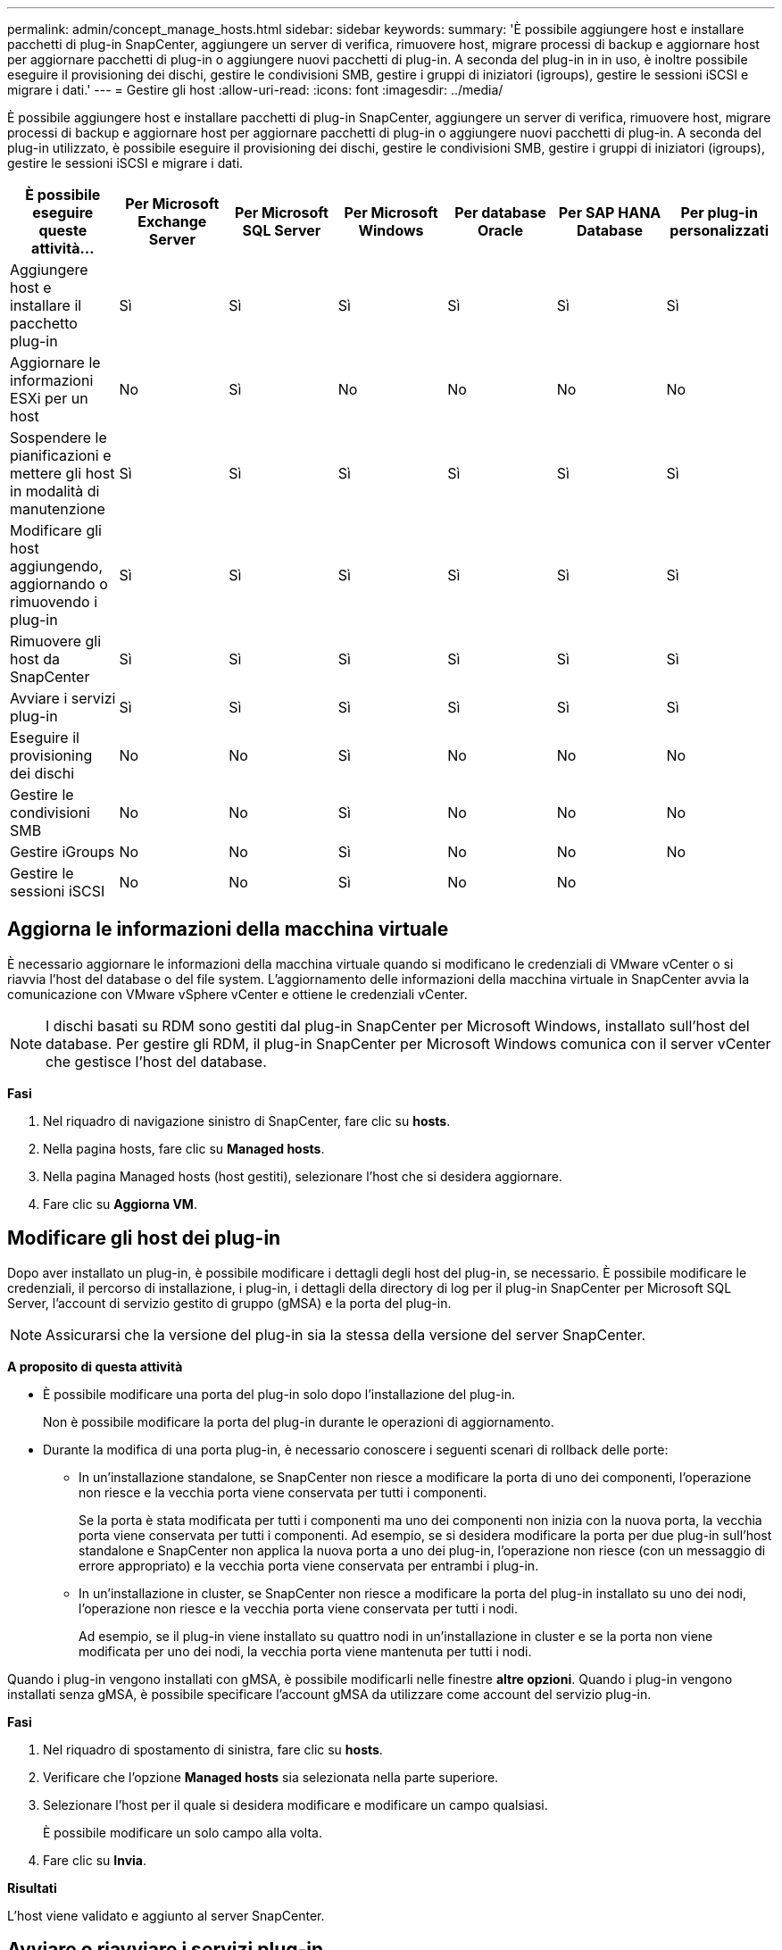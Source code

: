 ---
permalink: admin/concept_manage_hosts.html 
sidebar: sidebar 
keywords:  
summary: 'È possibile aggiungere host e installare pacchetti di plug-in SnapCenter, aggiungere un server di verifica, rimuovere host, migrare processi di backup e aggiornare host per aggiornare pacchetti di plug-in o aggiungere nuovi pacchetti di plug-in. A seconda del plug-in in in uso, è inoltre possibile eseguire il provisioning dei dischi, gestire le condivisioni SMB, gestire i gruppi di iniziatori (igroups), gestire le sessioni iSCSI e migrare i dati.' 
---
= Gestire gli host
:allow-uri-read: 
:icons: font
:imagesdir: ../media/


[role="lead"]
È possibile aggiungere host e installare pacchetti di plug-in SnapCenter, aggiungere un server di verifica, rimuovere host, migrare processi di backup e aggiornare host per aggiornare pacchetti di plug-in o aggiungere nuovi pacchetti di plug-in. A seconda del plug-in utilizzato, è possibile eseguire il provisioning dei dischi, gestire le condivisioni SMB, gestire i gruppi di iniziatori (igroups), gestire le sessioni iSCSI e migrare i dati.

|===
| È possibile eseguire queste attività... | Per Microsoft Exchange Server | Per Microsoft SQL Server | Per Microsoft Windows | Per database Oracle | Per SAP HANA Database | Per plug-in personalizzati 


 a| 
Aggiungere host e installare il pacchetto plug-in
 a| 
Sì
 a| 
Sì
 a| 
Sì
 a| 
Sì
 a| 
Sì
 a| 
Sì



 a| 
Aggiornare le informazioni ESXi per un host
 a| 
No
 a| 
Sì
 a| 
No
 a| 
No
 a| 
No
 a| 
No



 a| 
Sospendere le pianificazioni e mettere gli host in modalità di manutenzione
 a| 
Sì
 a| 
Sì
 a| 
Sì
 a| 
Sì
 a| 
Sì
 a| 
Sì



 a| 
Modificare gli host aggiungendo, aggiornando o rimuovendo i plug-in
 a| 
Sì
 a| 
Sì
 a| 
Sì
 a| 
Sì
 a| 
Sì
 a| 
Sì



 a| 
Rimuovere gli host da SnapCenter
 a| 
Sì
 a| 
Sì
 a| 
Sì
 a| 
Sì
 a| 
Sì
 a| 
Sì



 a| 
Avviare i servizi plug-in
 a| 
Sì
 a| 
Sì
 a| 
Sì
 a| 
Sì
 a| 
Sì
 a| 
Sì



 a| 
Eseguire il provisioning dei dischi
 a| 
No
 a| 
No
 a| 
Sì
 a| 
No
 a| 
No
 a| 
No



 a| 
Gestire le condivisioni SMB
 a| 
No
 a| 
No
 a| 
Sì
 a| 
No
 a| 
No
 a| 
No



 a| 
Gestire iGroups
 a| 
No
 a| 
No
 a| 
Sì
 a| 
No
 a| 
No
 a| 
No



 a| 
Gestire le sessioni iSCSI
 a| 
No
 a| 
No
 a| 
Sì
 a| 
No
 a| 
No
 a| 

|===


== Aggiorna le informazioni della macchina virtuale

È necessario aggiornare le informazioni della macchina virtuale quando si modificano le credenziali di VMware vCenter o si riavvia l'host del database o del file system. L'aggiornamento delle informazioni della macchina virtuale in SnapCenter avvia la comunicazione con VMware vSphere vCenter e ottiene le credenziali vCenter.


NOTE: I dischi basati su RDM sono gestiti dal plug-in SnapCenter per Microsoft Windows, installato sull'host del database. Per gestire gli RDM, il plug-in SnapCenter per Microsoft Windows comunica con il server vCenter che gestisce l'host del database.

*Fasi*

. Nel riquadro di navigazione sinistro di SnapCenter, fare clic su *hosts*.
. Nella pagina hosts, fare clic su *Managed hosts*.
. Nella pagina Managed hosts (host gestiti), selezionare l'host che si desidera aggiornare.
. Fare clic su *Aggiorna VM*.




== Modificare gli host dei plug-in

Dopo aver installato un plug-in, è possibile modificare i dettagli degli host del plug-in, se necessario. È possibile modificare le credenziali, il percorso di installazione, i plug-in, i dettagli della directory di log per il plug-in SnapCenter per Microsoft SQL Server, l'account di servizio gestito di gruppo (gMSA) e la porta del plug-in.


NOTE: Assicurarsi che la versione del plug-in sia la stessa della versione del server SnapCenter.

*A proposito di questa attività*

* È possibile modificare una porta del plug-in solo dopo l'installazione del plug-in.
+
Non è possibile modificare la porta del plug-in durante le operazioni di aggiornamento.

* Durante la modifica di una porta plug-in, è necessario conoscere i seguenti scenari di rollback delle porte:
+
** In un'installazione standalone, se SnapCenter non riesce a modificare la porta di uno dei componenti, l'operazione non riesce e la vecchia porta viene conservata per tutti i componenti.
+
Se la porta è stata modificata per tutti i componenti ma uno dei componenti non inizia con la nuova porta, la vecchia porta viene conservata per tutti i componenti. Ad esempio, se si desidera modificare la porta per due plug-in sull'host standalone e SnapCenter non applica la nuova porta a uno dei plug-in, l'operazione non riesce (con un messaggio di errore appropriato) e la vecchia porta viene conservata per entrambi i plug-in.

** In un'installazione in cluster, se SnapCenter non riesce a modificare la porta del plug-in installato su uno dei nodi, l'operazione non riesce e la vecchia porta viene conservata per tutti i nodi.
+
Ad esempio, se il plug-in viene installato su quattro nodi in un'installazione in cluster e se la porta non viene modificata per uno dei nodi, la vecchia porta viene mantenuta per tutti i nodi.





Quando i plug-in vengono installati con gMSA, è possibile modificarli nelle finestre *altre opzioni*. Quando i plug-in vengono installati senza gMSA, è possibile specificare l'account gMSA da utilizzare come account del servizio plug-in.

*Fasi*

. Nel riquadro di spostamento di sinistra, fare clic su *hosts*.
. Verificare che l'opzione *Managed hosts* sia selezionata nella parte superiore.
. Selezionare l'host per il quale si desidera modificare e modificare un campo qualsiasi.
+
È possibile modificare un solo campo alla volta.

. Fare clic su *Invia*.


*Risultati*

L'host viene validato e aggiunto al server SnapCenter.



== Avviare o riavviare i servizi plug-in

L'avvio dei servizi plug-in di SnapCenter consente di avviare i servizi se non sono in esecuzione o di riavviarli se sono in esecuzione. Potrebbe essere necessario riavviare i servizi dopo aver eseguito la manutenzione.

Al riavvio dei servizi, assicurarsi che non siano in esecuzione processi.

*Fasi*

. Nel riquadro di spostamento di sinistra, fare clic su *hosts*.
. Nella pagina hosts, fare clic su *Managed hosts*.
. Nella pagina Managed hosts (host gestiti), selezionare l'host che si desidera avviare.
. Fare clic su image:../media/more_icon.gif[""] E fare clic su *Avvia servizio* o *Riavvia servizio*.
+
È possibile avviare o riavviare il servizio di più host contemporaneamente.





== Sospendere le pianificazioni per la manutenzione dell'host

Se si desidera impedire all'host di eseguire qualsiasi processo pianificato SnapCenter, è possibile impostare l'host in modalità di manutenzione. Questa operazione deve essere eseguita prima di aggiornare i plug-in o se si eseguono attività di manutenzione sugli host.


NOTE: Non è possibile sospendere le pianificazioni su un host inattivo perché SnapCenter non è in grado di comunicare con tale host.

*Fasi*

. Nel riquadro di spostamento di sinistra, fare clic su *hosts*.
. Nella pagina hosts, fare clic su *Managed hosts*.
. Nella pagina Managed hosts (host gestiti), selezionare l'host che si desidera sospendere.
. Fare clic su image:../media/more_icon.gif[""] Quindi fare clic su *Suspend Schedule* per impostare l'host per questo plug-in in modalità di manutenzione.
+
È possibile sospendere la pianificazione di più host contemporaneamente.

+

NOTE: Non è necessario interrompere prima il servizio plug-in. Il servizio plug-in può essere in esecuzione o arrestato.



*Risultati*

Dopo aver sospeso le pianificazioni sull'host, la pagina Managed hosts (host gestiti) mostra *Suspended* nel campo di stato generale dell'host.

Una volta completata la manutenzione dell'host, è possibile disattivare la modalità di manutenzione dell'host facendo clic su *Activate Schedule* (attiva pianificazione). È possibile attivare la pianificazione di più host contemporaneamente.
